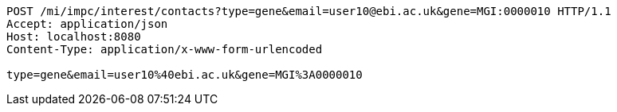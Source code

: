 [source,http,options="nowrap"]
----
POST /mi/impc/interest/contacts?type=gene&email=user10@ebi.ac.uk&gene=MGI:0000010 HTTP/1.1
Accept: application/json
Host: localhost:8080
Content-Type: application/x-www-form-urlencoded

type=gene&email=user10%40ebi.ac.uk&gene=MGI%3A0000010
----